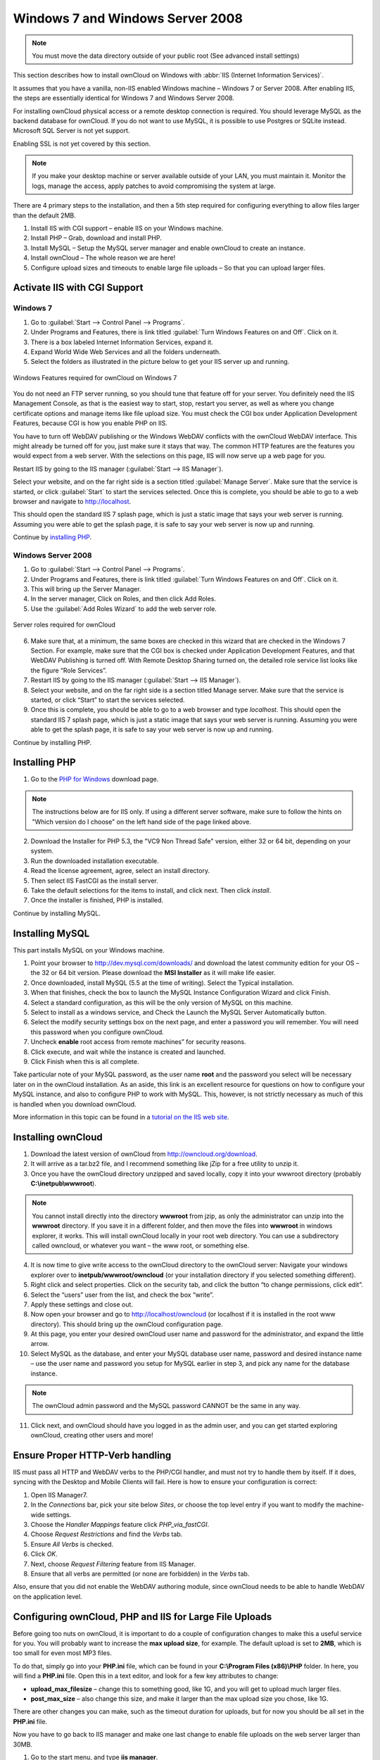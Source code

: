 Windows 7 and Windows Server 2008
---------------------------------

.. note:: You must move the data directory outside of your public root (See
          advanced install settings)

This section describes how to install ownCloud on Windows with :abbr:`IIS
(Internet Information Services)`.

It assumes that you have a vanilla, non-IIS enabled Windows
machine – Windows 7 or Server 2008. After enabling IIS, the steps are
essentially identical for Windows 7 and Windows Server 2008.

For installing ownCloud physical access or a remote desktop connection is
required. You should leverage MySQL as the backend database for ownCloud. If you
do not want to use MySQL, it is possible to use Postgres or SQLite instead.
Microsoft SQL Server is not yet support.

Enabling SSL is not yet covered by this section.

.. note:: If you make your desktop machine or server available outside of your
          LAN, you must maintain it. Monitor the logs, manage the access, apply patches to
          avoid compromising the system at large.

There are 4 primary steps to the installation, and then a 5th step
required for configuring everything to allow files larger than the
default 2MB.

#. Install IIS with CGI support – enable IIS on your Windows machine.
#. Install PHP – Grab, download and install PHP.
#. Install MySQL – Setup the MySQL server manager and enable ownCloud to create
   an instance.
#. Install ownCloud – The whole reason we are here!
#. Configure upload sizes and timeouts to enable large file uploads – So that
   you can upload larger files.

Activate IIS with CGI Support
~~~~~~~~~~~~~~~~~~~~~~~~~~~~~

Windows 7
^^^^^^^^^

#. Go to :guilabel:`Start --> Control Panel --> Programs`.
#. Under Programs and Features, there is link titled :guilabel:`Turn Windows Features on
   and Off`. Click on it.
#. There is a box labeled Internet Information Services, expand it.
#. Expand World Wide Web Services and all the folders underneath.
#. Select the folders as illustrated in the picture below to get your IIS
   server up and running.

.. figure:: ../images/win7features.jpg
    :width: 250px
    :align: center
    :alt: Windows features required for ownCloud on Windows 7
    :figclass: align-center

    Windows Features required for ownCloud on Windows 7

You do not need an FTP server running, so you should tune
that feature off for your server. You definitely need the IIS Management
Console, as that is the easiest way to start, stop, restart you server,
as well as where you change certificate options and manage items like
file upload size. You must check the CGI box under Application
Development Features, because CGI is how you enable PHP on IIS.

You have to turn off WebDAV publishing or the Windows WebDAV
conflicts with the ownCloud WebDAV interface. This might already be
turned off for you, just make sure it stays that way. The common HTTP
features are the features you would expect from a web server.
With the selections on this page, IIS will now serve up a web page for you.

Restart IIS by going to the IIS manager (:guilabel:`Start --> IIS Manager`).

Select your website, and on the far right side is a section titled
:guilabel:`Manage Server`. Make sure that the service is started, or click
:guilabel:`Start` to start the services selected. Once this is complete, you
should be able to go to a web browser and navigate to http://localhost.

This should open the standard IIS 7 splash page, which is just a static image
that says your web server is running. Assuming you were able to get the
splash page, it is safe to say your web server is now up and running.

Continue by `installing PHP`_.


Windows Server 2008
^^^^^^^^^^^^^^^^^^^

#. Go to :guilabel:`Start --> Control Panel --> Programs`.
#. Under Programs and Features, there is link titled
   :guilabel:`Turn Windows Features on and Off`. Click on it.
#. This will bring up the Server Manager.
#. In the server manager, Click on Roles, and then click Add Roles.
#. Use the :guilabel:`Add Roles Wizard` to add the web server role.

.. figure:: ../images/winserverroles.jpg
    :width: 300px
    :align: center
    :alt: server roles required for ownCloud
    :figclass: align-center

    Server roles required for ownCloud

6. Make sure that, at a minimum, the same boxes are checked in this wizard that
   are checked in the Windows 7 Section. For example, make sure that the CGI box
   is checked under Application Development Features, and that WebDAV Publishing
   is turned off. With Remote Desktop Sharing turned on, the detailed role
   service list looks like the figure “Role Services”.
7. Restart IIS by going to the IIS manager (:guilabel:`Start --> IIS Manager`).
8. Select your website, and on the far right side is a section titled Manage
   server. Make sure that the service is started, or click “Start” to start the
   services selected.

9. Once this is complete, you should be able to go to a web browser and type
   `localhost`. This should open the standard IIS 7 splash page, which is just a
   static image that says your web server is running. Assuming you were able to get
   the splash page, it is safe to say your web server is now up and running.

Continue by installing PHP.

Installing PHP
~~~~~~~~~~~~~~

1. Go to the `PHP for Windows`_ download page.

.. note:: The instructions below are for IIS only. If using a different server
          software, make sure to follow the hints on "Which version do I
          choose" on the left hand side of the page linked above.

2. Download the Installer for PHP 5.3, the "VC9 Non Thread Safe" version,
   either 32 or 64 bit, depending on your system.
3. Run the downloaded installation executable.
4. Read the license agreement, agree, select an install directory.
5. Then select IIS FastCGI as the install server.
6. Take the default selections for the items to install, and click next.
   Then click `install`.
7. Once the installer is finished, PHP is installed.

Continue by installing MySQL.

Installing MySQL
~~~~~~~~~~~~~~~~

This part installs MySQL on your Windows machine.

#. Point your browser to http://dev.mysql.com/downloads/ and download the latest
   community edition for your OS – the 32 or 64 bit version. Please download the
   **MSI Installer** as it will make life easier.
#. Once downloaded, install MySQL (5.5 at the time of writing). Select the
   Typical installation.
#. When that finishes, check the box to launch the MySQL Instance Configuration
   Wizard and click Finish.
#. Select a standard configuration, as this will be the only version of MySQL on
   this machine.
#. Select to install as a windows service, and Check the Launch the MySQL Server
   Automatically button.
#. Select the modify security settings box on the next page, and enter a
   password you will remember. You will need this password when you configure
   ownCloud.
#. Uncheck **enable** root access from remote machines” for security reasons.
#. Click execute, and wait while the instance is created and launched.
#. Click Finish when this is all complete.

.. You can make some pretty good educated guesses on the type of install needed for ownCloud. %% That's not really useful, clarify!

Take particular note of your MySQL password, as the user name **root**
and the password you select will be necessary later on in the ownCloud
installation. As an aside, this link is an excellent resource for questions on
how to configure your MySQL instance, and also to configure PHP to work with
MySQL. This, however, is not strictly necessary as much of this is handled when
you download ownCloud.

More information in this topic can be found in a `tutorial on the IIS web site`_.

.. _tutorial on the IIS web site:
   http://learn.iis.net/page.aspx/353/install-and-configure-mysql-for-php-applications-on-iis-7-and-above/

Installing ownCloud
~~~~~~~~~~~~~~~~~~~

1. Download the latest version of ownCloud from http://owncloud.org/download.
2. It will arrive as a tar.bz2 file, and I recommend something like jZip for a
   free utility to unzip it.
3. Once you have the ownCloud directory unzipped and saved locally, copy it into
   your wwwroot directory (probably **C:\\inetpub\\wwwroot**).

.. note:: You cannot install directly into the directory **wwwroot** from jzip,
          as only the administrator can unzip into the **wwwroot** directory. If you save
          it in a different folder, and then move the files into **wwwroot** in windows
          explorer, it works. This will install ownCloud locally in your root web
          directory. You can use a subdirectory called owncloud, or whatever you want –
          the www root, or something else.

4. It is now time to give write access to the ownCloud directory to the ownCloud
   server: Navigate your windows explorer over to  **inetpub/wwwroot/owncloud** (or
   your installation directory if you selected something different).
5. Right click and select properties. Click on the security tab, and click the
   button “to change permissions, click edit”.
6. Select the “users” user from the list, and check the box “write”.
7. Apply these settings and close out.
8. Now open your browser and go to http://localhost/owncloud (or localhost if it
   is installed in the root www directory). This should bring up the ownCloud
   configuration page.
9. At this page, you enter your desired ownCloud user name and password for the
   administrator, and expand the little arrow.
10. Select MySQL as the database, and enter your MySQL database user name,
    password and desired instance name – use the user name and password you setup
    for MySQL earlier in step 3, and pick any name for the database instance.

.. note:: The ownCloud admin password and the MySQL password CANNOT be the same
          in any way.

11. Click next, and ownCloud should have you logged in as the admin user, and
    you can get started exploring ownCloud, creating other users and more!

Ensure Proper HTTP-Verb handling
~~~~~~~~~~~~~~~~~~~~~~~~~~~~~~~~

IIS must pass all HTTP and WebDAV verbs to the PHP/CGI handler, and must not try
to handle them by itself. If it does, syncing with the Desktop and Mobile
Clients will fail. Here is how to ensure your configuration is correct:

#. Open IIS Manager7.
#. In the `Connections` bar, pick your site below `Sites`, or choose the top
   level entry if you want to modify the machine-wide settings.
#. Choose the `Handler Mappings` feature click `PHP_via_fastCGI`.
#. Choose `Request Restrictions` and find the `Verbs` tab.
#. Ensure `All Verbs` is checked.
#. Click `OK`.
#. Next, choose `Request Filtering` feature from IIS Manager.
#. Ensure that all verbs are permitted (or none are forbidden) in the `Verbs`
   tab.

Also, ensure that you did not enable the WebDAV authoring module, since ownCloud
needs to be able to handle WebDAV on the application level.


Configuring ownCloud, PHP and IIS for Large File Uploads
~~~~~~~~~~~~~~~~~~~~~~~~~~~~~~~~~~~~~~~~~~~~~~~~~~~~~~~~

Before going too nuts on ownCloud, it is important to do a couple of
configuration changes to make this a useful service for you. You will probably
want to increase the **max upload size**, for example. The default upload is
set to **2MB**, which is too small for even most MP3 files.

To do that, simply go into your **PHP.ini** file, which can be found in your
**C:\\Program Files (x86)\\PHP** folder. In here, you will find a **PHP.ini**
file. Open this in a text editor, and look for a few key attributes to
change:

+ **upload_max_filesize** – change this to something good, like 1G, and you
  will get to upload much larger files.
+ **post_max_size** – also change this size, and make it larger than the max
  upload size you chose, like 1G.

There are other changes you can make, such as the timeout duration for
uploads, but for now you should be all set in the **PHP.ini** file.

Now you have to go back to IIS manager and make one last change to enable file
uploads on the web server larger than 30MB.

1. Go to the start menu, and type **iis manager**.
2. Open IIS Manager Select the website you want enable to accept large file
   uploads.
3. In the main window in the middle double click on the icon **Request
   filtering**.
4. Once the window is opened you will see a bunch of tabs across the top of the
   far right,

   Select :guilabel:`Edit Feature Settings` and modify the :guilabel:`Maximum
   allowed content length (bytes)`

5. In here, you can change this to up to 4.1 GB.

.. note:: This entry is in BYTES, not KB.

You should now have ownCloud configured and ready for use.


.. _PHP For Windows: http://windows.php.net/download/

